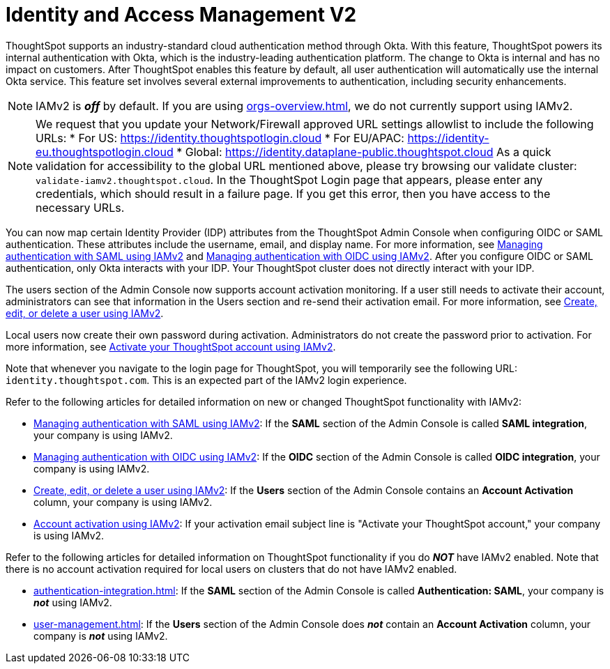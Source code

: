= Identity and Access Management V2
:last_updated: 8/4/2022
:linkattrs:
:experimental:
:page-layout: default-cloud
:description: Understand ThoughtSpot's industry-standard cloud authentication method through Okta.

ThoughtSpot supports an industry-standard cloud authentication method through Okta. With this feature, ThoughtSpot powers its internal authentication with Okta, which is the industry-leading authentication platform. The change to Okta is internal and has no impact on customers. After ThoughtSpot enables this feature by default, all user authentication will automatically use the internal Okta service. This feature set involves several external improvements to authentication, including security enhancements.

NOTE: IAMv2 is *_off_* by default. If you are using xref:orgs-overview.adoc[], we do not currently support using IAMv2.

[NOTE]
====
We request that you update your Network/Firewall approved URL settings allowlist to include the following URLs:
* For US: https://identity.thoughtspotlogin.cloud
* For EU/APAC: https://identity-eu.thoughtspotlogin.cloud
* Global: https://identity.dataplane-public.thoughtspot.cloud
As a quick validation for accessibility to the global URL mentioned above, please try browsing our validate cluster:  `validate-iamv2.thoughtspot.cloud`. In the ThoughtSpot Login page that appears, please enter any credentials, which should result in a failure page. If you get this error, then you have access to the necessary URLs.
====

You can now map certain Identity Provider (IDP) attributes from the ThoughtSpot Admin Console when configuring OIDC or SAML authentication. These attributes include the username, email, and display name. For more information, see xref:saml-okta.adoc[Managing authentication with SAML using IAMv2] and xref:oidc-iamv2.adoc[Managing authentication with OIDC using IAMv2]. After you configure OIDC or SAML authentication, only Okta interacts with your IDP. Your ThoughtSpot cluster does not directly interact with your IDP.

The users section of the Admin Console now supports account activation monitoring. If a user still needs to activate their account, administrators can see that information in the Users section and re-send their activation email. For more information, see xref:user-management-okta.adoc[Create, edit, or delete a user using IAMv2].

Local users now create their own password during activation. Administrators do not create the password prior to activation. For more information, see xref:user-account-activation-okta.adoc[Activate your ThoughtSpot account using IAMv2].

Note that whenever you navigate to the login page for ThoughtSpot, you will temporarily see the following URL: `identity.thoughtspot.com`. This is an expected part of the IAMv2 login experience.

Refer to the following articles for detailed information on new or changed ThoughtSpot functionality with IAMv2:

* xref:saml-okta.adoc[Managing authentication with SAML using IAMv2]: If the *SAML* section of the Admin Console is called *SAML integration*, your company is using IAMv2.
* xref:oidc-iamv2.adoc[Managing authentication with OIDC using IAMv2]: If the *OIDC* section of the Admin Console is called *OIDC integration*, your company is using IAMv2.
* xref:user-management-okta.adoc[Create, edit, or delete a user using IAMv2]: If the *Users* section of the Admin Console contains an *Account Activation* column, your company is using IAMv2.
* xref:user-account-activation-okta.adoc[Account activation using IAMv2]: If your activation email subject line is "Activate your ThoughtSpot account," your company is using IAMv2.

Refer to the following articles for detailed information on ThoughtSpot functionality if you do *_NOT_* have IAMv2 enabled. Note that there is no account activation required for local users on clusters that do not have IAMv2 enabled.

* xref:authentication-integration.adoc[]: If the *SAML* section of the Admin Console is called *Authentication: SAML*, your company is *_not_* using IAMv2.
* xref:user-management.adoc[]: If the *Users* section of the Admin Console does *_not_* contain an *Account Activation* column, your company is *_not_* using IAMv2.

